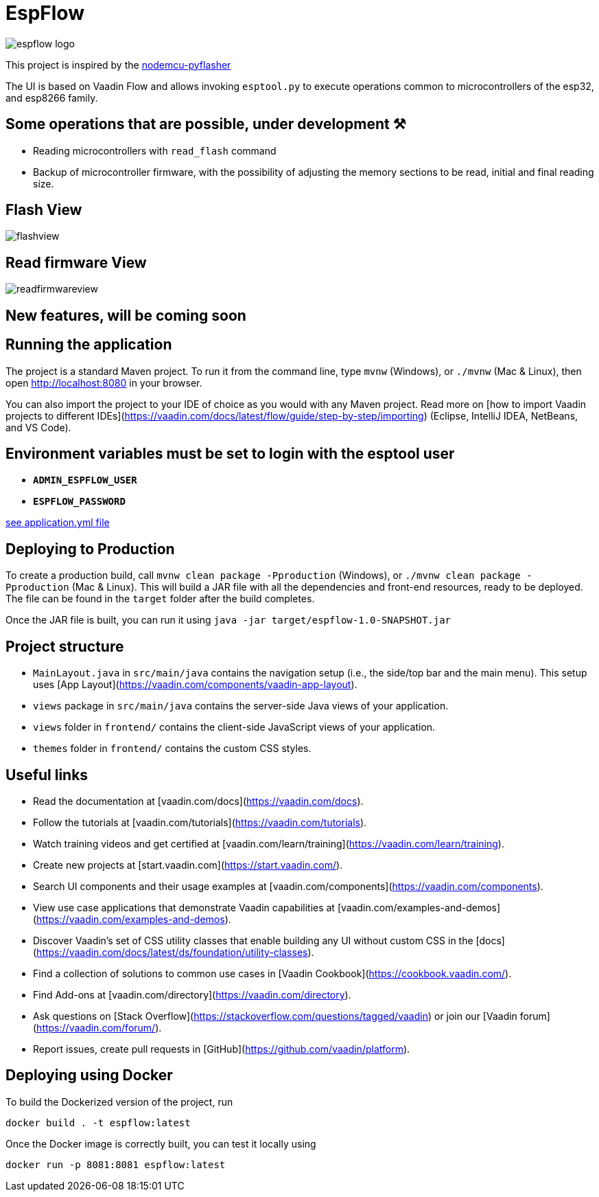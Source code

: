 = EspFlow

:icons: font

image::images-for-asciidoctor/espflow-logo.svg[]

This project is inspired by the https://github.com/marcelstoer/nodemcu-pyflasher[nodemcu-pyflasher^]

The UI is based on Vaadin Flow and allows invoking `esptool.py` to execute operations common to microcontrollers of the esp32, and esp8266 family.

== Some operations that are possible, under development ⚒

- Reading microcontrollers with `read_flash` command
- Backup of microcontroller firmware, with the possibility of adjusting the memory sections to be read, initial and final reading size.

== Flash View

image::images-for-asciidoctor/flashview.png[]

== Read firmware View

image::images-for-asciidoctor/readfirmwareview.png[]

== *New features*, will be coming soon

== Running the application

The project is a standard Maven project. To run it from the command line,
type `mvnw` (Windows), or `./mvnw` (Mac & Linux), then open
http://localhost:8080 in your browser.

You can also import the project to your IDE of choice as you would with any
Maven project. Read more on [how to import Vaadin projects to different 
IDEs](https://vaadin.com/docs/latest/flow/guide/step-by-step/importing) (Eclipse, IntelliJ IDEA, NetBeans, and VS Code).

== *Environment* variables must be set to login with the esptool user

- `*ADMIN_ESPFLOW_USER*`
- `*ESPFLOW_PASSWORD*`

https://github.com/rucko24/EspFlow/blob/feature/NewLogo-Customize-E-letter-%2352/src/main/resources/application.yml[see application.yml file^]

== Deploying to Production

To create a production build, call `mvnw clean package -Pproduction` (Windows),
or `./mvnw clean package -Pproduction` (Mac & Linux).
This will build a JAR file with all the dependencies and front-end resources,
ready to be deployed. The file can be found in the `target` folder after the build completes.

Once the JAR file is built, you can run it using `java -jar target/espflow-1.0-SNAPSHOT.jar`

== Project structure

- `MainLayout.java` in `src/main/java` contains the navigation setup (i.e., the
  side/top bar and the main menu). This setup uses
  [App Layout](https://vaadin.com/components/vaadin-app-layout).
- `views` package in `src/main/java` contains the server-side Java views of your application.
- `views` folder in `frontend/` contains the client-side JavaScript views of your application.
- `themes` folder in `frontend/` contains the custom CSS styles.

== Useful links

- Read the documentation at [vaadin.com/docs](https://vaadin.com/docs).
- Follow the tutorials at [vaadin.com/tutorials](https://vaadin.com/tutorials).
- Watch training videos and get certified at [vaadin.com/learn/training](https://vaadin.com/learn/training).
- Create new projects at [start.vaadin.com](https://start.vaadin.com/).
- Search UI components and their usage examples at [vaadin.com/components](https://vaadin.com/components).
- View use case applications that demonstrate Vaadin capabilities at [vaadin.com/examples-and-demos](https://vaadin.com/examples-and-demos).
- Discover Vaadin's set of CSS utility classes that enable building any UI without custom CSS in the [docs](https://vaadin.com/docs/latest/ds/foundation/utility-classes). 
- Find a collection of solutions to common use cases in [Vaadin Cookbook](https://cookbook.vaadin.com/).
- Find Add-ons at [vaadin.com/directory](https://vaadin.com/directory).
- Ask questions on [Stack Overflow](https://stackoverflow.com/questions/tagged/vaadin) or join our [Vaadin forum](https://vaadin.com/forum/).
- Report issues, create pull requests in [GitHub](https://github.com/vaadin/platform).

== Deploying using Docker

To build the Dockerized version of the project, run

[source]
----
docker build . -t espflow:latest
----

Once the Docker image is correctly built, you can test it locally using

[source]
----
docker run -p 8081:8081 espflow:latest
----
